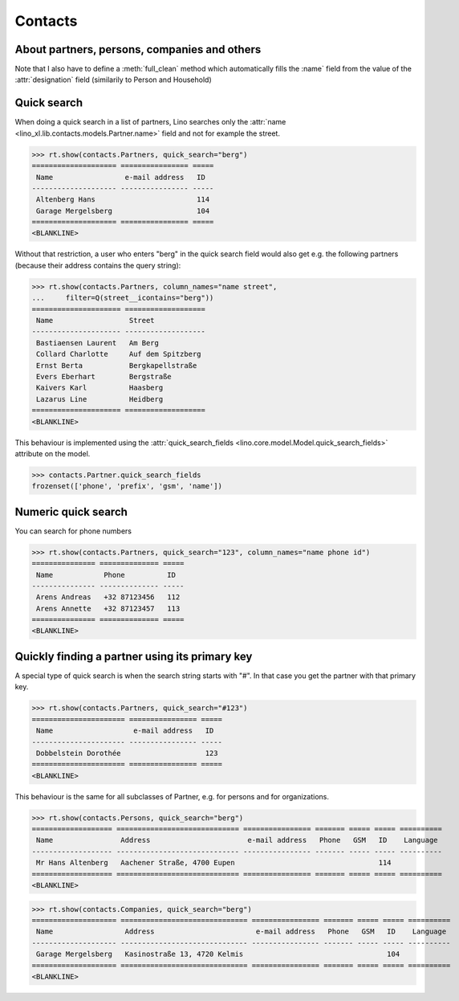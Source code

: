 .. _cosi.specs.contacts:

========
Contacts
========

..  to test only this document:

    $ python setup.py test -s tests.SpecsTests.test_contacts

    >>> import lino
    >>> lino.startup('lino_book.projects.min1.settings.doctests')
    >>> from lino.api.doctest import *
    >>> from django.db.models import Q

About partners, persons, companies and others
=============================================

Note that I also have to define a :meth:`full_clean` method which
automatically fills the :name` field from the value of the
:attr:`designation` field (similarily to Person and Household)
    


Quick search
============

When doing a quick search in a list of partners, Lino searches only
the :attr:`name <lino_xl.lib.contacts.models.Partner.name>` field and
not for example the street.

>>> rt.show(contacts.Partners, quick_search="berg")
==================== ================ =====
 Name                 e-mail address   ID
-------------------- ---------------- -----
 Altenberg Hans                        114
 Garage Mergelsberg                    104
==================== ================ =====
<BLANKLINE>

Without that restriction, a user who enters "berg" in the quick search
field would also get e.g. the following partners (because their
address contains the query string):

>>> rt.show(contacts.Partners, column_names="name street",
...     filter=Q(street__icontains="berg"))
===================== ===================
 Name                  Street
--------------------- -------------------
 Bastiaensen Laurent   Am Berg
 Collard Charlotte     Auf dem Spitzberg
 Ernst Berta           Bergkapellstraße
 Evers Eberhart        Bergstraße
 Kaivers Karl          Haasberg
 Lazarus Line          Heidberg
===================== ===================
<BLANKLINE>

This behaviour is implemented using the :attr:`quick_search_fields
<lino.core.model.Model.quick_search_fields>` attribute on the model.

>>> contacts.Partner.quick_search_fields
frozenset(['phone', 'prefix', 'gsm', 'name'])


Numeric quick search
====================

You can search for phone numbers

>>> rt.show(contacts.Partners, quick_search="123", column_names="name phone id")
=============== ============== =====
 Name            Phone          ID
--------------- -------------- -----
 Arens Andreas   +32 87123456   112
 Arens Annette   +32 87123457   113
=============== ============== =====
<BLANKLINE>


Quickly finding a partner using its primary key
===============================================

A special type of quick search is when the search string starts with
"#".  In that case you get the partner with that primary key.

>>> rt.show(contacts.Partners, quick_search="#123")
====================== ================ =====
 Name                   e-mail address   ID
---------------------- ---------------- -----
 Dobbelstein Dorothée                    123
====================== ================ =====
<BLANKLINE>



This behaviour is the same for all subclasses of Partner, e.g. for
persons and for organizations.


>>> rt.show(contacts.Persons, quick_search="berg")
=================== ============================= ================ ======= ===== ===== ==========
 Name                Address                       e-mail address   Phone   GSM   ID    Language
------------------- ----------------------------- ---------------- ------- ----- ----- ----------
 Mr Hans Altenberg   Aachener Straße, 4700 Eupen                                  114
=================== ============================= ================ ======= ===== ===== ==========
<BLANKLINE>

>>> rt.show(contacts.Companies, quick_search="berg")
==================== ============================== ================ ======= ===== ===== ==========
 Name                 Address                        e-mail address   Phone   GSM   ID    Language
-------------------- ------------------------------ ---------------- ------- ----- ----- ----------
 Garage Mergelsberg   Kasinostraße 13, 4720 Kelmis                                  104
==================== ============================== ================ ======= ===== ===== ==========
<BLANKLINE>

